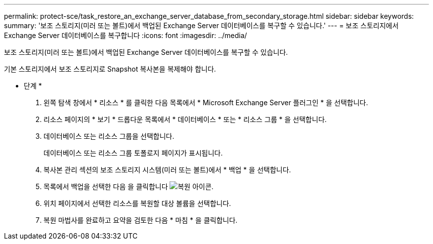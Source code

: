 ---
permalink: protect-sce/task_restore_an_exchange_server_database_from_secondary_storage.html 
sidebar: sidebar 
keywords:  
summary: '보조 스토리지(미러 또는 볼트)에서 백업된 Exchange Server 데이터베이스를 복구할 수 있습니다.' 
---
= 보조 스토리지에서 Exchange Server 데이터베이스를 복구합니다
:icons: font
:imagesdir: ../media/


[role="lead"]
보조 스토리지(미러 또는 볼트)에서 백업된 Exchange Server 데이터베이스를 복구할 수 있습니다.

기본 스토리지에서 보조 스토리지로 Snapshot 복사본을 복제해야 합니다.

* 단계 *

. 왼쪽 탐색 창에서 * 리소스 * 를 클릭한 다음 목록에서 * Microsoft Exchange Server 플러그인 * 을 선택합니다.
. 리소스 페이지의 * 보기 * 드롭다운 목록에서 * 데이터베이스 * 또는 * 리소스 그룹 * 을 선택합니다.
. 데이터베이스 또는 리소스 그룹을 선택합니다.
+
데이터베이스 또는 리소스 그룹 토폴로지 페이지가 표시됩니다.

. 복사본 관리 섹션의 보조 스토리지 시스템(미러 또는 볼트)에서 * 백업 * 을 선택합니다.
. 목록에서 백업을 선택한 다음 을 클릭합니다 image:../media/restore_icon.gif["복원 아이콘"].
. 위치 페이지에서 선택한 리소스를 복원할 대상 볼륨을 선택합니다.
. 복원 마법사를 완료하고 요약을 검토한 다음 * 마침 * 을 클릭합니다.

